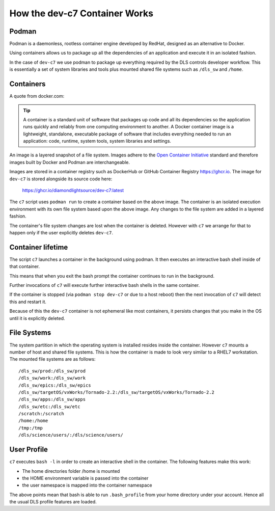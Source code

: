 How the dev-c7 Container Works
==============================


Podman
------

Podman is a daemonless, rootless container engine developed by RedHat,
designed as an alternative to Docker.

Using containers allows us to package up all the dependencies of an
application and execute it in an isolated fashion.

In the case of ``dev-c7`` we use podman to package up everything required
by the DLS controls developer workflow. This is essentially a set
of system libraries and tools plus mounted shared file systems such
as ``/dls_sw`` and ``/home``.

Containers
----------

A quote from docker.com:

.. tip::

    A container is a standard unit of software that packages up code and all its dependencies so the application runs quickly and reliably from one computing environment to another. A Docker container image is a lightweight, standalone, executable package of software that includes everything needed to run an application: code, runtime, system tools, system libraries and settings.

An image is a layered snapshot of a file system. Images adhere to the
`Open Container Initiative <https://opencontainers.org/release-notices/v1-0-2-image-spec/>`_
standard and therefore images built by Docker and Podman are interchangeable.

Images are stored in a container registry such as DockerHub or GitHub Container
Registry https://ghcr.io. The image for ``dev-c7`` is stored alongside its source
code here:

    https://ghcr.io/diamondlightsource/dev-c7:latest

The ``c7`` script uses ``podman run`` to create a container based on
the above image. The container is an isolated execution environment with
its own file system based upon the above image. Any changes to the
file system are added in a layered fashion.

The container's file system changes are lost when the container is deleted.
However with ``c7`` we arrange for that to happen only if
the user explicitly deletes ``dev-c7``.


Container lifetime
------------------

The script ``c7`` launches a container in the background using
podman. It then executes an interactive bash shell inside of that
container.

This means that when you exit the bash prompt the container continues to
run in the background.

Further invocations of ``c7`` will execute further interactive bash
shells in the same container.

If the container is stopped (via ``podman stop dev-c7`` or due to a host
reboot) then the next invocation of ``c7`` will detect this and
restart it.

Because of this the ``dev-c7`` container is not ephemeral like most containers,
it persists changes that you make in the OS until it is explicitly deleted.

File Systems
------------

The system partition in which the operating system is installed resides
inside the container. However ``c7`` mounts a number of host and
shared file systems. This is how the container is made to look very
similar to a RHEL7 workstation. The mounted file systems are as follows::

    /dls_sw/prod:/dls_sw/prod
    /dls_sw/work:/dls_sw/work
    /dls_sw/epics:/dls_sw/epics
    /dls_sw/targetOS/vxWorks/Tornado-2.2:/dls_sw/targetOS/vxWorks/Tornado-2.2
    /dls_sw/apps:/dls_sw/apps
    /dls_sw/etc:/dls_sw/etc
    /scratch:/scratch
    /home:/home
    /tmp:/tmp
    /dls/science/users/:/dls/science/users/

User Profile
------------

``c7`` executes ``bash -l`` in order to create an interactive
shell in the container. The following features make this work:

- The home directories folder /home is mounted
- the HOME environment variable is passed into the container
- the user namespace is mapped into the container namespace

The above points mean that bash is able to run ``.bash_profile`` from your
home directory under your account. Hence all the usual DLS profile
features are loaded.

